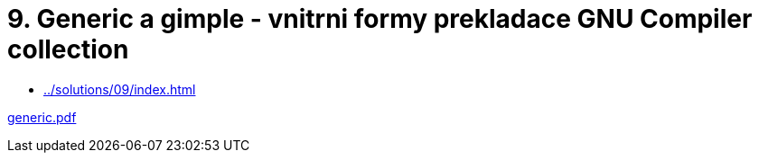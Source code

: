 = 9. Generic a gimple - vnitrni formy prekladace GNU Compiler collection  
:imagesdir: ../../media/lectures/09


* xref:../solutions/09/index#[]

link:{imagesdir}/generic.pdf[generic.pdf]
